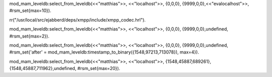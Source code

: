 
mod_mam_leveldb:select_from_leveldb(<<"matthias">>, <<"localhost">>, {0,0,0}, {9999,0,0},<<"evalocalhost">>,  #rsm_set{max=10}).


rr("/usr/local/src/ejabberd/deps/xmpp/include/xmpp_codec.hrl").

mod_mam_leveldb:select_from_leveldb(<<"matthias">>, <<"localhost">>, {0,0,0}, {9999,0,0},undefined,  #rsm_set{max=2}).

mod_mam_leveldb:select_from_leveldb(<<"matthias">>, <<"localhost">>, {0,0,0}, {9999,0,0},undefined,  #rsm_set{'after' = mod_mam_leveldb:timestamp_to_binary({1548,97213,713078}), max=4}).

mod_mam_leveldb:select_from_leveldb(<<"matthias">>, <<"localhost">>,  {1548,45887,689261}, {1548,45887,711962},undefined,  #rsm_set{max=20}).

